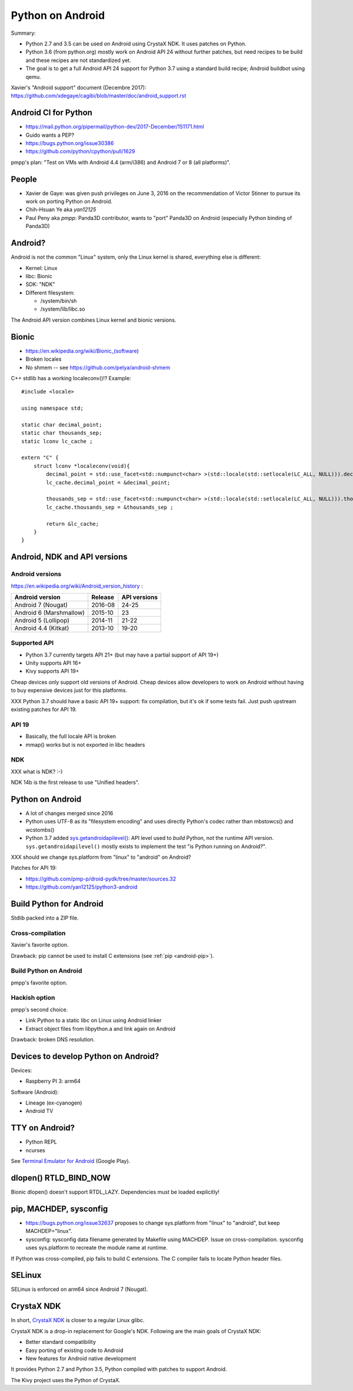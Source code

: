 +++++++++++++++++
Python on Android
+++++++++++++++++

Summary:

* Python 2.7 and 3.5 can be used on Android using CrystaX NDK. It uses
  patches on Python.
* Python 3.6 (from python.org) mostly work on Android API 24 without further
  patches, but need recipes to be build and these recipes are not standardized
  yet.
* The goal is to get a full Android API 24 support for Python 3.7 using a
  standard build recipe; Android buildbot using qemu.

Xavier's "Android support" document (Decembre 2017):
https://github.com/xdegaye/cagibi/blob/master/doc/android_support.rst

Android CI for Python
=====================

* https://mail.python.org/pipermail/python-dev/2017-December/151171.html
* Guido wants a PEP?
* https://bugs.python.org/issue30386
* https://github.com/python/cpython/pull/1629

pmpp's plan: "Test on VMs with Android 4.4 (arm/i386) and Android 7 or 8 (all
platforms)".


People
======

* Xavier de Gaye: was given push privileges on June 3, 2016 on the
  recommendation of Victor Stinner to pursue its work on porting Python on
  Android.
* Chih-Hsuan Ye aka *yan12125*
* Paul Peny aka *pmpp*: Panda3D contributor, wants to "port" Panda3D on Android
  (especially Python binding of Panda3D)

Android?
========

Android is not the common "Linux" system, only the Linux kernel is shared,
everything else is different:

* Kernel: Linux
* libc: Bionic
* SDK: "NDK"
* Different filesystem:

  * /system/bin/sh
  * /system/lib/libc.so

The Android API version combines Linux kernel and bionic versions.

Bionic
======

* https://en.wikipedia.org/wiki/Bionic_(software)
* Broken locales
* No shmem -- see https://github.com/pelya/android-shmem

C++ stdlib has a working localeconv()!? Example::

    #include <locale>

    using namespace std;

    static char decimal_point;
    static char thousands_sep;
    static lconv lc_cache ;

    extern "C" {
        struct lconv *localeconv(void){
            decimal_point = std::use_facet<std::numpunct<char> >(std::locale(std::setlocale(LC_ALL, NULL))).decimal_point();
            lc_cache.decimal_point = &decimal_point;

            thousands_sep = std::use_facet<std::numpunct<char> >(std::locale(std::setlocale(LC_ALL, NULL))).thousands_sep();
            lc_cache.thousands_sep = &thousands_sep ;

            return &lc_cache;
        }
    }

Android, NDK and API versions
=============================

Android versions
----------------

https://en.wikipedia.org/wiki/Android_version_history :

========================  =======  ============
Android version           Release  API versions
========================  =======  ============
Android 7 (Nougat)        2016-08  24-25
Android 6 (Marshmallow)   2015-10  23
Android 5 (Lollipop)      2014-11  21-22
Android 4.4 (Kitkat)      2013-10  19-20
========================  =======  ============

Supported API
-------------

* Python 3.7 currently targets API 21+
  (but may have a partial support of API 19+)
* Unity supports API 16+
* Kivy supports API 19+

Cheap devices only support old versions of Android. Cheap devices allow
developers to work on Android without having to buy expensive devices just for
this platforms.

XXX Python 3.7 should have a basic API 19+ support: fix compilation, but it's
ok if some tests fail. Just push upstream existing patches for API 19.

API 19
------

* Basically, the full locale API is broken
* mmap() works but is not exported in libc headers

NDK
---

XXX what is NDK? :-)

NDK 14b is the first release to use "Unified headers".

Python on Android
=================

* A lot of changes merged since 2016
* Python uses UTF-8 as its "filesystem encoding" and uses directly Python's
  codec rather than mbstowcs() and wcstombs()
* Python 3.7 added `sys.getandroidapilevel()
  <https://docs.python.org/dev/library/sys.html#sys.getandroidapilevel>`_: API
  level used to *build* Python, not the runtime API version.
  ``sys.getandroidapilevel()`` mostly exists to implement the test "is Python
  running on Android?".

XXX should we change sys.platform from "linux" to "android" on Android?

Patches for API 19:

* https://github.com/pmp-p/droid-pydk/tree/master/sources.32
* https://github.com/yan12125/python3-android


Build Python for Android
========================

Stdlib packed into a ZIP file.

Cross-compilation
-----------------

Xavier's favorite option.

Drawback: pip cannot be used to install C extensions (see :ref:`pip
<android-pip>`).

Build Python on Android
-----------------------

pmpp's favorite option.

Hackish option
--------------

pmpp's second choice.

* Link Python to a static libc on Linux using Android linker
* Extract object files from libpython.a and link again on Android

Drawback: broken DNS resolution.


Devices to develop Python on Android?
=====================================

Devices:

* Raspberry PI 3: arm64

Software (Android):

* Lineage (ex-cyanogen)
* Android TV

TTY on Android?
===============

* Python REPL
* ncurses

See `Terminal Emulator for Android
<https://play.google.com/store/apps/details?id=jackpal.androidterm>`_ (Google
Play).

dlopen() RTLD_BIND_NOW
======================

Bionic dlopen() doesn't support RTDL_LAZY. Dependencies must be loaded
explicitly!

.. _android-pip:

pip, MACHDEP, sysconfig
=======================

* https://bugs.python.org/issue32637 proposes to change sys.platform from
  "linux" to "android", but keep MACHDEP="linux".
* sysconfig: sysconfig data filename generated by Makefile using MACHDEP.
  Issue on cross-compilation. sysconfig uses sys.platform to recreate
  the module name at runtime.

If Python was cross-compiled, pip fails to build C extensions. The C compiler
fails to locate Python header files.

SELinux
=======

SELinux is enforced on arm64 since Android 7 (Nougat).

CrystaX NDK
===========

In short, `CrystaX NDK <https://www.crystax.net/>`_ is closer to a regular
Linux glibc.

CrystaX NDK is a drop-in replacement for Google's NDK. Following are the main
goals of CrystaX NDK:

* Better standard compatibility
* Easy porting of existing code to Android
* New features for Android native development

It provides Python 2.7 and Python 3.5, Python compiled with patches to support
Android.

The Kivy project uses the Python of CrystaX.

